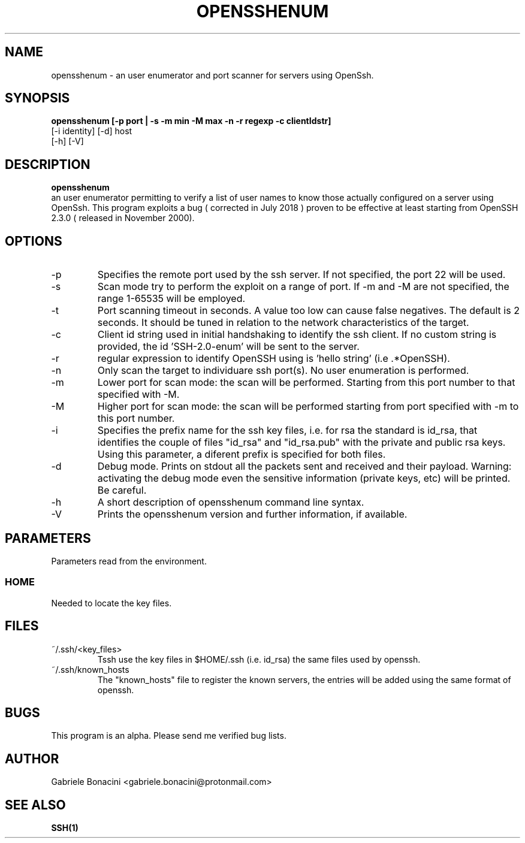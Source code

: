 .TH OPENSSHENUM 1 "SEPTEMBER 2016" Linux "User Manuals"                                  
.SH NAME                                                                     
opensshenum \- an user enumerator and port scanner for servers using OpenSsh. 
.SH SYNOPSIS                                                                 
.B  opensshenum [-p port | -s -m min -M max -n -r regexp -c clientIdstr]
         [-i identity] [-d] host
         [-h] [-V]
.SH DESCRIPTION                                                              
.B opensshenum                                                                       
 an user enumerator permitting to verify a list of user names to know those actually configured on a server using OpenSsh. This program  exploits a bug ( corrected in July 2018  ) proven to be effective at least starting from OpenSSH 2.3.0 ( released in November 2000).
.SH OPTIONS                                                       
.IP -p port
Specifies the remote port used by the ssh server. If not specified, the port 22 will be used.
.IP -s 
Scan mode try to perform the exploit on a range of port. If -m and -M are not specified, the range 1-65535 will be employed.
.IP -t seconds
Port scanning timeout in seconds. A value too low can cause false  negatives. The default is 2 seconds. It should be tuned in relation to the network characteristics of the target.
.IP -c id_string
Client id string used in initial handshaking to identify the ssh client. If no custom string is provided, the id 'SSH-2.0-enum' will be sent to the server.
.IP -r regexp
regular expression to identify OpenSSH using is 'hello string' (i.e .*OpenSSH).
.IP -n 
Only scan the target to individuare ssh port(s). No user enumeration is performed.
.IP -m port_num
Lower port for scan mode: the scan will be performed. Starting from this port number to that specified with -M.
.IP -M port_num
Higher port for scan mode: the scan will be performed starting from port specified with -m  to this port number.    
.IP -i prefix
Specifies the prefix name for the ssh key files, i.e. for rsa the standard is id_rsa, that identifies the couple of files "id_rsa" and "id_rsa.pub" with the private and public rsa keys. Using this parameter, a diferent prefix is specified for both files.
.IP -d                                                                       
Debug mode. Prints on stdout all the packets sent and received and their payload. Warning: activating the debug mode even the sensitive information (private keys, etc) will be printed. Be careful.
.IP -h
A short description of opensshenum command line syntax.
.IP -V
Prints the opensshenum version and further information, if available.
.SH PARAMETERS                                                                    
Parameters read from the environment.     
.SS HOME
Needed to locate the key files.
.SH FILES                                                                    
.IP ~/.ssh/<key_files>
Tssh use the key files in $HOME/.ssh (i.e. id_rsa) the same files used by openssh. 
.IP ~/.ssh/known_hosts
The "known_hosts" file to register the known servers, the entries will be added using the same format of openssh.
.SH BUGS                                                                     
This program is an alpha. Please send me verified bug lists.
.SH AUTHOR                                                                   
Gabriele Bonacini <gabriele.bonacini@protonmail.com>
.SH "SEE ALSO"                                                               
.BR SSH(1)
